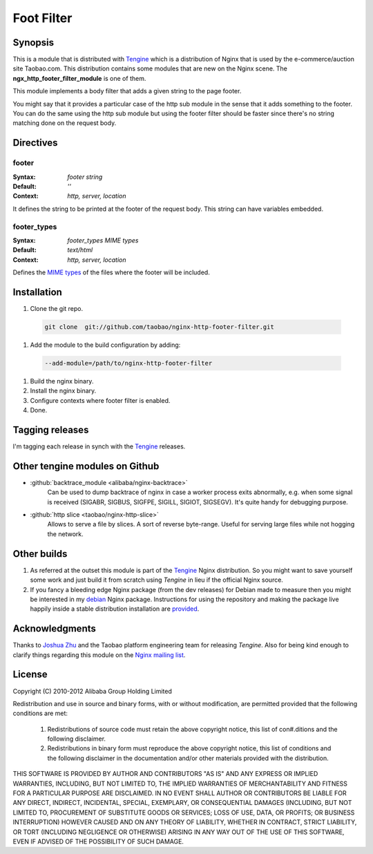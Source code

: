 Foot Filter
===========

Synopsis
--------
This is a module that is distributed with `Tengine <http://tengine.taobao.org>`_ which is a distribution of Nginx that is used by the e-commerce/auction site Taobao.com.
This distribution contains some modules that are new on the Nginx scene.
The **ngx_http_footer_filter_module** is one of them.

This module implements a body filter that adds a given string
to the page footer.

You might say that it provides a particular case of the http
sub module in the sense that it adds something to the footer.
You can do the same using the http sub module but using the
footer filter should be faster since there's no string matching
done on the request body.



Directives
----------

footer
^^^^^^
:Syntax: *footer string*
:Default: *''*
:Context: *http, server, location*

It defines the string to be printed at the footer of the request body. This string can have variables embedded.


footer_types
^^^^^^^^^^^^
:Syntax: *footer_types MIME types*
:Default: *text/html*
:Context: *http, server, location*

Defines the `MIME types <https://en.wikipedia.org/wiki/MIME_type>`_ of the files where the footer will be included.



Installation
------------

#. Clone the git repo.

  .. code-block:: bash

    git clone  git://github.com/taobao/nginx-http-footer-filter.git
    
#. Add the module to the build configuration by adding:

  .. code-block:: bash

    --add-module=/path/to/nginx-http-footer-filter
  
#. Build the nginx binary.
#. Install the nginx binary.
#. Configure contexts where footer filter is enabled.
#. Done.



Tagging releases
----------------
I'm tagging each release in synch with the `Tengine <http://tengine.taobao.org>`_ releases.



Other tengine modules on Github
-------------------------------
* :github:`backtrace_module <alibaba/nginx-backtrace>`
    Can be used to dump backtrace of nginx in case a worker process exits abnormally,
    e.g. when some signal is received (SIGABR, SIGBUS, SIGFPE, SIGILL, SIGIOT, SIGSEGV).
    It's quite handy for debugging purpose.

* :github:`http slice <taobao/nginx-http-slice>`
    Allows to serve a file by slices. A sort of reverse byte-range. Useful for serving large files while not hogging the network.



Other builds
------------
1. As referred at the outset this module is part of the `Tengine <http://tengine.taobao.org>`_ Nginx distribution. So you might want to save yourself some work and just build it from scratch using *Tengine* in lieu if the official Nginx source.

2. If you fancy a bleeding edge Nginx package (from the dev releases) for Debian made to measure then you might be interested in my `debian <http://debian.perusio.net/unstable>`_ Nginx package. Instructions for using the repository and making the package live happily inside a stable distribution installation are `provided <http://debian.perusio.net>`_.



Acknowledgments
---------------
Thanks to `Joshua Zhu <http://blog.zhuzhaoyuan.com>`_ and the Taobao platform engineering team for releasing *Tengine*. Also for being kind
enough to clarify things regarding this module on the `Nginx mailing list <http://mailman.nginx.org/pipermail/nginx/2011-December/030830.html>`_.



License
-------
Copyright (C) 2010-2012 Alibaba Group Holding Limited

Redistribution and use in source and binary forms, with or without
modification, are permitted provided that the following conditions
are met:
 
 1. Redistributions of source code must retain the above copyright
    notice, this list of con#.ditions and the following disclaimer.
    
 2. Redistributions in binary form must reproduce the above copyright
    notice, this list of conditions and the following disclaimer in the
    documentation and/or other materials provided with the distribution.

THIS SOFTWARE IS PROVIDED BY AUTHOR AND CONTRIBUTORS "AS IS" AND ANY
EXPRESS OR IMPLIED WARRANTIES, INCLUDING, BUT NOT LIMITED TO, THE
IMPLIED WARRANTIES OF MERCHANTABILITY AND FITNESS FOR A PARTICULAR
PURPOSE ARE DISCLAIMED.  IN NO EVENT SHALL AUTHOR OR CONTRIBUTORS BE
LIABLE FOR ANY DIRECT, INDIRECT, INCIDENTAL, SPECIAL, EXEMPLARY, OR
CONSEQUENTIAL DAMAGES (INCLUDING, BUT NOT LIMITED TO, PROCUREMENT OF
SUBSTITUTE GOODS OR SERVICES; LOSS OF USE, DATA, OR PROFITS; OR
BUSINESS INTERRUPTION) HOWEVER CAUSED AND ON ANY THEORY OF LIABILITY,
WHETHER IN CONTRACT, STRICT LIABILITY, OR TORT (INCLUDING NEGLIGENCE
OR OTHERWISE) ARISING IN ANY WAY OUT OF THE USE OF THIS SOFTWARE, EVEN
IF ADVISED OF THE POSSIBILITY OF SUCH DAMAGE.
